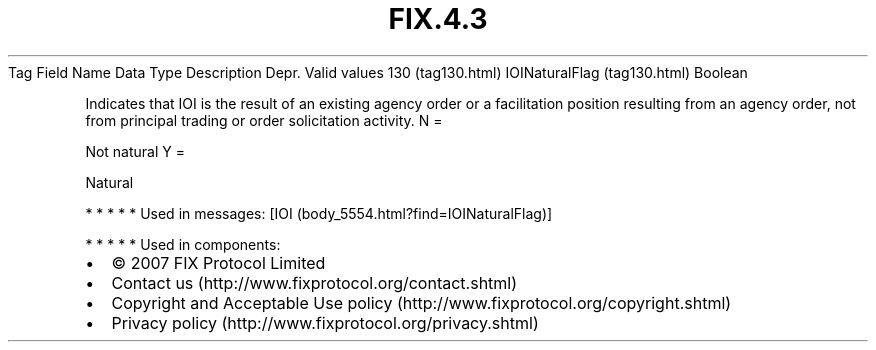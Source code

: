 .TH FIX.4.3 "" "" "Tag #130"
Tag
Field Name
Data Type
Description
Depr.
Valid values
130 (tag130.html)
IOINaturalFlag (tag130.html)
Boolean
.PP
Indicates that IOI is the result of an existing agency order or a
facilitation position resulting from an agency order, not from
principal trading or order solicitation activity.
N
=
.PP
Not natural
Y
=
.PP
Natural
.PP
   *   *   *   *   *
Used in messages:
[IOI (body_5554.html?find=IOINaturalFlag)]
.PP
   *   *   *   *   *
Used in components:

.PD 0
.P
.PD

.PP
.PP
.IP \[bu] 2
© 2007 FIX Protocol Limited
.IP \[bu] 2
Contact us (http://www.fixprotocol.org/contact.shtml)
.IP \[bu] 2
Copyright and Acceptable Use policy (http://www.fixprotocol.org/copyright.shtml)
.IP \[bu] 2
Privacy policy (http://www.fixprotocol.org/privacy.shtml)
